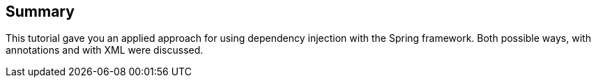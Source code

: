[[summary]]
== Summary

This tutorial gave you an applied approach for using dependency injection with the Spring framework. 
Both possible ways, with annotations and with XML were discussed.

